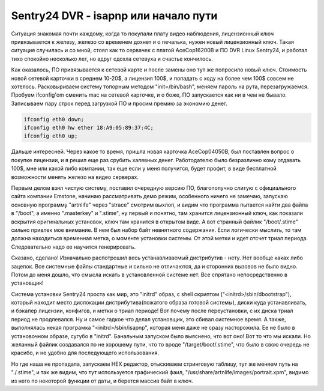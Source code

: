 Sentry24 DVR - isapnp или начало пути
=====================================

Ситуация знакомая почти каждому, когда то покупали плату видео наблюдения, лицензионный ключ привязывается к железу, железо со временем дохнет и о печалька, нужен новый лицензионный ключ. Такая ситуация случилась и со мной, стоял как то сервачек с платой AceCop16200B и ПО DVR Linux Sentry24, и работал тихо спокойно несколько лет, но вдруг сдохла сетевуха и счастье кончилось.

Как оказалось, ПО привязывается к сетевой карте и после замены оно тут же попросило новый ключ. Стоимость новой сетевой карточки в среднем 10-20$, а лицензия 100$, и попадать с ходу на более чем 100$ совсем не хотелось. Расковыриваем систему топорным методом "init=/bin/bash", меняем пароль на рута, перезагружаемся. Пробуем ifconfig'om сменить mac на сетевой карточке, и о боже, ПО запускается как ни в чем не бывало. Записываем пару строк перед загрузкой ПО и просим премию за экономию денег.

.. code-block:: bash

    ifconfig eth0 down;
    ifconfig eth0 hw ether 18:A9:05:89:37:4C;
    ifconfig eth0 up;

Дальше интересней. Через какое то время, пришла новая карточка AceCop04050B, был поставлен вопрос о покупке лицензии, и я решил еще раз срубить халявных денег. Работодателю было безразлично кому отдавать 100$, мне или какой либо компании, так еще если у меня получится, будет профит, в виде бесплатной возможности менять железо на видео серверах.

Первым делом взял чистую систему, поставил очередную версию ПО, благополучно слитую с официального сайта компании Emstone, начинаю рассматривать демо режим, особенного ничего не замечаю, запускаю основную программу "artnlife" через "strace" смотрим выхлоп, и видим что программа пытается найти два файла в "/boot", а именно ".masterkey" и ".stime", ну первый и понятно, там хранится лицензионный ключ, как показали вскрытия оригинальных установок, ключ там хранится в открытом виде. А вот странный файлик "/boot/.stime" сильно привлек мое внимание. В нем был набор байт невнятного содержания. Если логически мыслить, то там должна находиться временная метка, о моменте установки системы. От этой метки и идет отсчет триал периода. Следовательно надо ее научится генерировать.

Сказано, сделано! Изначально распотрошил весь устанавливаемый дистрибутив - нету. Нет вообще каках либо зацепок. Все системные файлы стандартные и сильно не отличаются, да и сторонних вызовов не было видно. Потом до меня дошло, что смысла искать в установленной системе нет. Все спрятано непосредственно в установщик!

Система установки Sentry24 проста как мир, это "initrd" образ, с shell скриптом ("<initrd>/sbin/dbootstrap"), который находит место дислокации дистрибутива(пожатого образа готовой системы), диски куда устанавливать, и бэкапер лицензии, конфигов, и метки о триал периоде! Вот почему после переустановки, с их диска триал период не продлевался. Ну и самое гадкое что делал установщик, это сбивал системное время. А также, выполнялась некая програмка "<initrd>/sbin/isapnp", которая меня даже не сразу насторожила. Ее не было в установочном образе, сугубо в "initrd". Банальным запуском было выяснено, что вот оно! Вот то что мы искали. Но желанный файлик создавался по не хорошему пути, что то вроде "/target/boot/.stime", что было в свою очередь не красибо, и не удобно для последующего использования.

Но где наша не пропадала, запускаем HEX редактор, отыскиваем стринговую таблицу, тут же меняем путь на "./.stime", и так же видим, что тут используется графический фаил, "/usr/share/artnlife/images/portrait.xpm", видимо из него по некоторой функции от даты, и берется массив байт в ключ.
